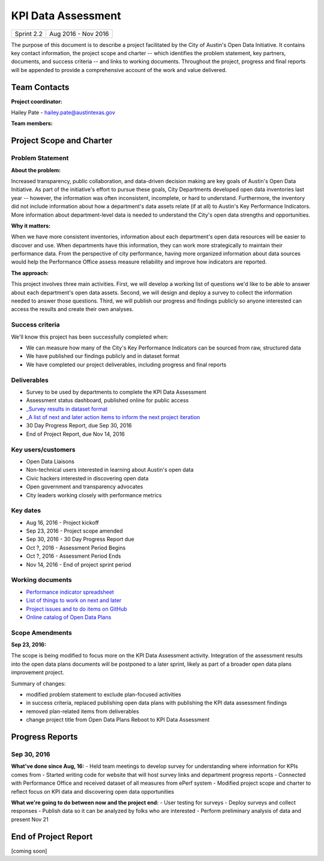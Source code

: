 ==============================================
KPI Data Assessment
==============================================

+------------+----------------------------+
| Sprint 2.2 | Aug 2016 - Nov 2016        |
+------------+----------------------------+

.. AUTHOR INSTRUCTIONS: Replace the [placeholder text] with the name of your project.

The purpose of this document is to describe a project facilitated by the City of Austin's Open Data Initiative. It contains key contact information, the project scope and charter -- which identifies the problem statement, key partners, documents, and success criteria -- and links to working documents. Throughout the project, progress and final reports will be appended to provide a comprehensive account of the work and value delivered. 


Team Contacts
==============================================

**Project coordinator:**

Hailey Pate - hailey.pate@austintexas.gov

**Team members:**

.. raw:: html

	<iframe class="airtable-embed" src="https://airtable.com/embed/shrYM6YEE2fv9dh24?backgroundColor=gray" frameborder="0" onmousewheel="" width="100%" height="433" style="background: transparent; border: 1px solid #ccc;"></iframe>
	<hr/>


Project Scope and Charter
==============================================

.. _project-preview:

Problem Statement
----------------------------------------------

.. AUTHOR INSTRUCTIONS: This section briefly describes the problem, explains why it matters, and introduces the solution. Fill in the placeholder text below.

**About the problem:**

.. 2-3 sentences. What are the basic facts of the problem?

Increased transparency, public collaboration, and data-driven decision making are key goals of Austin's Open Data Initiative. As part of the initiative's effort to pursue these goals, City Departments  developed open data inventories last year -- however, the information was often inconsistent, incomplete, or hard to understand. Furthermore, the inventory did not include information about how a department's data assets relate (if at all) to Austin's Key Performance Indicators. More information about department-level data is needed to understand the City's open data strengths and opportunities.

**Why it matters:**

.. 1-2 sentences. Why should we address this? What value would be gained by solving this problem now?

When we have more consistent inventories, information about each department's open data resources will be easier to discover and use. When departments have this information, they can work more strategically to  maintain their performance data. From the perspective of city performance, having more organized information about data sources would help the Performance Office assess measure reliability and improve how indicators are reported.

**The approach:**

.. 2-3 sentences. Describe what this probject will do and how it will deliver value back to the City and the Open Data Initiative. Keep it brief here -- specific deliverables will be added in the next section.

This project involves three main activities. First, we will develop a working list of questions we'd like to be able to answer about each department's open data assets. Second, we will design and deploy a survey to collect the information needed to answer those questions. Third, we will publish our progress and findings publicly so anyone interested can access the results and create their own analyses.

Success criteria
----------------------------------------------

.. AUTHOR INSTRUCTIONS: When will we know we've successfully completed this project? Add brief, specific criteria here. Mention specific deliverables if needed.

We'll know this project has been successfully completed when:

- We can measure how many of the City's Key Performance Indicators can be sourced from raw, structured data
- We have published our findings publicly and in dataset format 
- We have completed our project deliverables, including progress and final reports

Deliverables
----------------------------------------------

.. AUTHOR INSTRUCTIONS: What artifacts will be delivered by this project? Examples include specific documents, progress reports, feature sets, performance data, events, or presentations.

- Survey to be used by departments to complete the KPI Data Assessment
- Assessment status dashboard, published online for public access
- `_Survey results in dataset format <https://data.austintexas.gov/Government/Key-Performance-Indicator-Surveys/jqyq-w7x4/data>`_
- `_A list of next and later action items to inform the next project iteration <https://github.com/cityofaustin/open-data-plans/blob/master/now-next-later-items.md>`_
- 30 Day Progress Report, due Sep 30, 2016
- End of Project Report, due Nov 14, 2016


Key users/customers
----------------------------------------------

.. AUTHOR INSTRUCTIONS: What types of users/people will be most affected by this project? This helps readers understand your project's target audience. Use bullet points.

- Open Data Liaisons
- Non-technical users interested in learning about Austin's open data
- Civic hackers interested in discovering open data
- Open government and transparency advocates
- City leaders working closely with performance metrics

Key dates
----------------------------------------------

.. AUTHOR INSTRUCTIONS: What dates are important? Ideas for key dates include progress report due dates, target milestone dates, end of project report due date.

- Aug 16, 2016 - Project kickoff
- Sep 23, 2016 - Project scope amended
- Sep 30, 2016 - 30 Day Progress Report due
- Oct ?, 2016 - Assessment Period Begins
- Oct ?, 2016 - Assessment Period Ends
- Nov 14, 2016 - End of project sprint period

Working documents
----------------------------------------------

.. AUTHOR INSTRUCTIONS: Where does your documentation live? Link to meeting minutes, draft docs, etc from github, google docs, or wherever here. Test the links to make sure they're readable for anyone who clicks.

- `Performance indicator spreadsheet <https://airtable.com/shrn1vLVz0Fw4036c>`_
- `List of things to work on next and later <https://github.com/cityofaustin/open-data-plans/blob/master/now-next-later-items.md>`_
- `Project issues and to do items on GitHub <https://github.com/cityofaustin/open-data-plans/issues>`_
- `Online catalog of Open Data Plans <http://plans.opendata.rocks>`_

.. raw:: html

	<hr/>

Scope Amendments
----------------------------------------------

**Sep 23, 2016:**  

The scope is being modified to focus more on the KPI Data Assessment activity. Integration of the assessment results into the open data plans documents will be postponed to a later sprint, likely as part of a broader open data plans improvement project. 

Summary of changes:

- modified problem statement to exclude plan-focused activities
- in success criteria, replaced publishing open data plans with publishing the KPI data assessment findings
- removed plan-related items from deliverables
- change project title from Open Data Plans Reboot to KPI Data Assessment

.. raw:: html

	<hr/>

Progress Reports
==============================================

.. AUTHOR INSTRUCTIONS: Start with the date for each progress report. Copy the template that's located [here] and paste it underneath the date header. Fill in that template to complete your report. Repeat for as many progress reports as needed. 

Sep 30, 2016
----------------------------------------------

**What've done since Aug, 16:**
- Held team meetings to develop survey for understanding where information for KPIs comes from
- Started writing code for website that will host survey links and department progress reports
- Connected with Performance Office and received dataset of all measures from ePerf system
- Modified project scope and charter to reflect focus on KPI data and discovering open data opportunities

**What we're going to do between now and the project end:**
- User testing for surveys
- Deploy surveys and collect responses
- Publish data so it can be analyzed by folks who are interested
- Perform preliminary analysis of data and present Nov 21


.. raw:: html

	<hr/>


End of Project Report
==============================================

.. AUTHOR INSTRUCTIONS: Copy the final report template that's located [here] and paste it underneath this header.  Fill in that template to complete your report. High five, your documentation is complete! Many thanks!

[coming soon]
